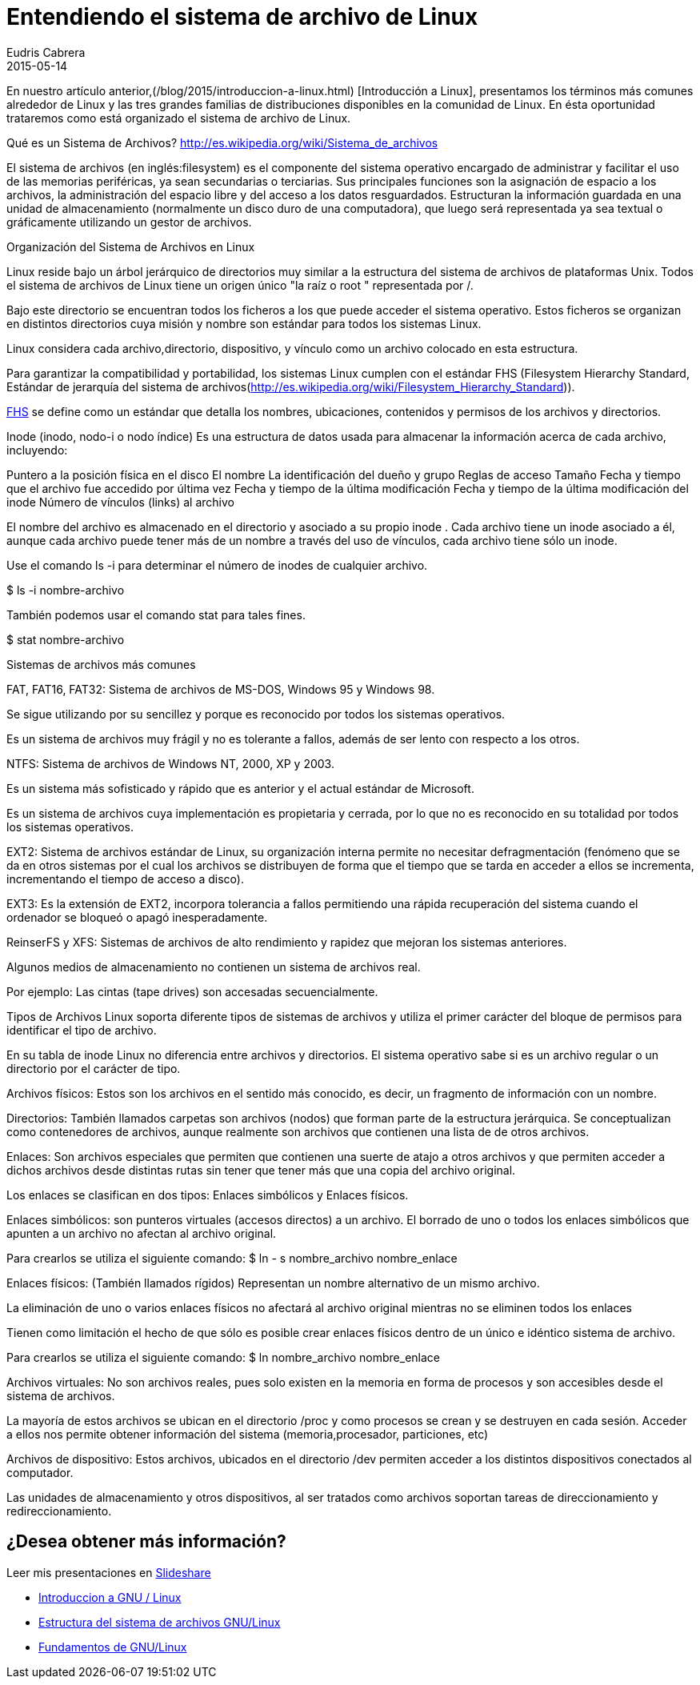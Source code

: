 = Entendiendo el sistema de archivo de Linux
Eudris Cabrera
2015-05-14
:jbake-type: post
:jbake-status: published
:jbake-tags: Open Source, Linux, GNU/Linux
:jbake-author: Eudris Cabrera
:description: Entendiendo el sistema de archivo de Linux
:idprefix:

En nuestro artículo anterior,(/blog/2015/introduccion-a-linux.html) [Introducción a Linux], presentamos los términos más comunes alrededor de Linux y las tres grandes familias de distribuciones disponibles en la comunidad de Linux. En ésta oportunidad trataremos como está organizado el sistema de archivo de Linux.


Qué es un Sistema de Archivos? http://es.wikipedia.org/wiki/Sistema_de_archivos[]

El sistema de archivos (en inglés:filesystem) es el componente del sistema operativo encargado de administrar y facilitar el uso de las memorias periféricas, ya sean secundarias o terciarias. Sus principales funciones son la asignación de espacio a los archivos, la administración del espacio libre y del acceso a los datos resguardados. Estructuran la información guardada en una unidad de almacenamiento (normalmente un disco duro de una computadora), que luego será representada ya sea textual o gráficamente utilizando un gestor de archivos.


Organización del Sistema de Archivos en Linux

Linux reside bajo un árbol jerárquico de directorios muy similar a la estructura del sistema de archivos de plataformas Unix. Todos el sistema de archivos de Linux tiene un origen único "la raíz o root " representada por /.

Bajo este directorio se encuentran todos los ficheros a los que puede acceder el sistema operativo. Estos ficheros se organizan en distintos directorios cuya misión y nombre son estándar para todos los sistemas Linux.

Linux considera cada archivo,directorio, dispositivo, y vínculo como un archivo colocado en esta estructura.

Para garantizar la compatibilidad y portabilidad, los sistemas Linux cumplen con el estándar FHS (Filesystem Hierarchy Standard, Estándar de jerarquía del sistema de archivos(http://es.wikipedia.org/wiki/Filesystem_Hierarchy_Standard)).

http://es.wikipedia.org/wiki/Filesystem_Hierarchy_Standard[FHS] se define como un estándar que detalla los nombres, ubicaciones, contenidos y permisos de los archivos y directorios.


Inode (inodo, nodo-i o nodo índice)
Es una estructura de datos usada para almacenar la información acerca de cada archivo, incluyendo:

Puntero a la posición física en el disco
El nombre
La identificación del dueño y grupo
Reglas de acceso
Tamaño
Fecha y tiempo que el archivo fue accedido por última vez
Fecha y tiempo de la última modificación
Fecha y tiempo de la última modificación del inode
Número de vínculos (links) al archivo


El nombre del archivo es almacenado en el directorio y asociado a su propio inode .
Cada archivo tiene un inode asociado a él, aunque cada archivo puede tener más de un nombre a través del uso de vínculos, cada archivo tiene sólo un inode.

Use el comando ls -i para determinar el número de inodes de cualquier archivo.

$ ls -i  nombre-archivo

También podemos usar el comando stat para tales fines.

$ stat nombre-archivo

Sistemas de archivos más comunes

FAT, FAT16, FAT32:
Sistema de archivos de MS-DOS, Windows 95 y Windows 98.

Se sigue utilizando por su sencillez y porque es reconocido por todos los sistemas operativos.

Es un sistema de archivos muy frágil y no es tolerante a fallos, además de ser lento con respecto a los otros.

NTFS:
Sistema de archivos de Windows NT, 2000, XP y 2003.

Es un sistema más sofisticado y rápido que es anterior y el actual estándar de Microsoft.

Es un sistema de archivos cuya implementación es propietaria y cerrada, por lo que no es reconocido en su totalidad por todos los sistemas operativos.

EXT2:
Sistema de archivos estándar de Linux, su organización interna permite no necesitar defragmentación (fenómeno que se da en otros sistemas por el cual los archivos se distribuyen de forma que el tiempo que se tarda en acceder a ellos se incrementa, incrementando el tiempo de acceso a disco).

EXT3: Es la extensión de EXT2, incorpora tolerancia a fallos permitiendo una rápida recuperación del sistema cuando el ordenador se bloqueó o apagó inesperadamente.

ReinserFS y XFS:
Sistemas de archivos de alto rendimiento y rapidez que mejoran los sistemas anteriores.

Algunos medios de almacenamiento no contienen un sistema de archivos real.

Por ejemplo:
Las cintas (tape drives) son accesadas secuencialmente.

Tipos de Archivos
Linux soporta diferente tipos de sistemas de archivos y utiliza el primer carácter del bloque de permisos para identificar el tipo de archivo.

En su tabla de inode Linux no diferencia entre archivos y directorios. El sistema operativo sabe si es un archivo regular o un directorio por el carácter de tipo.

Archivos físicos:
Estos son los archivos en el sentido más conocido, es decir, un fragmento de información con un nombre.

Directorios:
También llamados carpetas son archivos (nodos) que forman parte de la estructura jerárquica. Se conceptualizan como contenedores de archivos, aunque realmente son archivos que contienen una lista de de otros archivos.

Enlaces:
Son archivos especiales que permiten que contienen una suerte de atajo a otros archivos y que permiten acceder a dichos archivos desde distintas rutas sin tener que tener más que una copia del archivo original.

Los enlaces se clasifican en dos tipos:
Enlaces simbólicos y Enlaces físicos.

Enlaces simbólicos:
son punteros virtuales (accesos directos) a un archivo. El borrado de uno o todos los enlaces simbólicos que apunten a un archivo no afectan al archivo original.

Para crearlos se utiliza el siguiente comando:
$ ln - s nombre_archivo nombre_enlace

Enlaces físicos: (También llamados rígidos)
Representan un nombre alternativo de un mismo archivo.

La eliminación de uno o varios enlaces físicos no afectará al archivo original mientras no se eliminen todos los enlaces

Tienen como limitación el hecho de que sólo es posible crear enlaces físicos dentro de un único e idéntico sistema de archivo.

Para crearlos se utiliza el siguiente comando:
$ ln nombre_archivo nombre_enlace

Archivos virtuales:
No son archivos reales, pues solo existen en la memoria en forma de procesos y son accesibles desde el sistema de archivos.

La mayoría de estos archivos se ubican en el directorio /proc y como procesos se crean y se destruyen en cada sesión. Acceder a ellos nos permite obtener información del sistema (memoria,procesador, particiones, etc)

Archivos de dispositivo:
Estos archivos, ubicados en el directorio /dev permiten acceder a los distintos dispositivos conectados al computador.

Las unidades de almacenamiento y otros dispositivos, al ser tratados como archivos soportan tareas de direccionamiento y redireccionamiento.

== ¿Desea obtener más información?
Leer mis presentaciones en https://www.slideshare.net/eudris[Slideshare]

* https://www.slideshare.net/eudris/introduccion-a-gnu-linux[Introduccion a GNU / Linux]
* https://www.slideshare.net/eudris/estructura-del-sistema-de-archivos-gnu-linux[Estructura del sistema de archivos GNU/Linux]
* https://www.slideshare.net/eudris/fundamentos-de-gnu-linux[Fundamentos de GNU/Linux]
